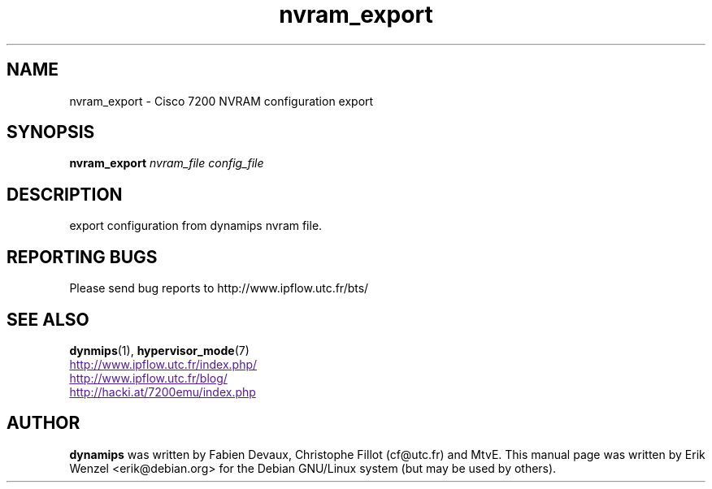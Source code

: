 .TH nvram_export 1 "Sep 07, 2006"
.SH NAME
nvram_export \- Cisco 7200 NVRAM configuration export
.SH SYNOPSIS
.B nvram_export
.I nvram_file
.I config_file
.br
.SH DESCRIPTION
export configuration from dynamips nvram file.
.SH REPORTING BUGS
.br
Please send bug reports to http://www.ipflow.utc.fr/bts/
.SH SEE ALSO
.br
\fBdynmips\fP(1), \fBhypervisor_mode\fP(7)
.br
.UR
http://www.ipflow.utc.fr/index.php/
.UE
.br
.UR
http://www.ipflow.utc.fr/blog/
.UE
.br
.UR
http://hacki.at/7200emu/index.php
.UE
.fBdynamips\fP(1)
.SH AUTHOR
\fBdynamips\fP was written by Fabien Devaux, Christophe Fillot (cf@utc.fr)
and MtvE. This manual page was written by Erik Wenzel <erik@debian.org>
for the Debian GNU/Linux system (but may be used by others).

